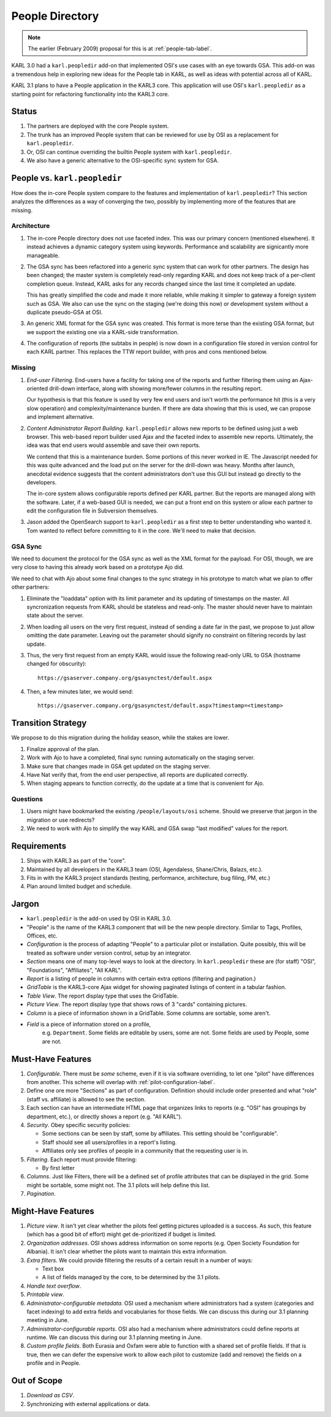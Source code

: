 ================
People Directory
================

.. note::

  The earlier (February 2009) proposal for this is at
  :ref:`people-tab-label`.

KARL 3.0 had a ``karl.peopledir`` add-on that implemented OSI's use
cases with an eye towards GSA.  This add-on was a tremendous help in
exploring new ideas for the People tab in KARL, as well as ideas with
potential across all of KARL.

KARL 3.1 plans to have a People application in the KARL3 core.  This
application will use OSI's ``karl.peopledir`` as a starting point for
refactoring functionality into the KARL3 core.

Status
======

#. The partners are deployed with the core People system.

#. The trunk has an improved People system that can be reviewed for
   use by OSI as a replacement for ``karl.peopledir``.

#. Or, OSI can continue overriding the builtin People system with
   ``karl.peopledir``.

#. We also have a generic alternative to the OSI-specific sync system
   for GSA.

People vs. ``karl.peopledir``
=============================

How does the in-core People system compare to the features and
implementation of ``karl.peopledir``?  This section analyzes the
differences as a way of converging the two, possibly by implementing
more of the features that are missing.

Architecture
------------

#. The in-core People directory does not use faceted index. This was
   our primary concern (mentioned elsewhere).  It instead achieves a
   dynamic category system using keywords.  Performance and
   scalability are signicantly more manageable.

#. The GSA sync has been refactored into a generic sync system that
   can work for other partners.  The design has been changed; the
   master system is completely read-only regarding KARL and does not
   keep track of a per-client completion queue.  Instead, KARL asks
   for any records changed since the last time it completed an update.

   This has greatly simplified the code and made it more reliable,
   while making it simpler to gateway a foreign system such as GSA.
   We also can use the sync on the staging (we're doing this now) or
   development system without a duplicate pseudo-GSA at OSI.

#. An generic XML format for the GSA sync was created.  This format is
   more terse than the existing GSA format, but we support the
   existing one via a KARL-side transformation.

#. The configuration of reports (the subtabs in people) is now down in
   a configuration file stored in version control for each KARL
   partner.  This replaces the TTW report builder, with pros and cons
   mentioned below.

Missing
-------

#. *End-user Filtering*.  End-users have a facility for taking one of
   the reports and further filtering them using an Ajax-oriented
   drill-down interface, along with showing more/fewer columns in the
   resulting report.

   Our hypothesis is that this feature is used by very few end users
   and isn't worth the performance hit (this is a very slow operation)
   and complexity/maintenance burden.  If there are data showing that
   this is used, we can propose and implement alternative.

#. *Content Administrator Report Building*.  ``karl.peopledir`` allows
   new reports to be defined using just a web browser.  This web-based
   report builder used Ajax and the faceted index to assemble new
   reports.  Ultimately, the idea was that end users would assemble
   and save their own reports.

   We contend that this is a maintenance burden.  Some portions of
   this never worked in IE.  The Javascript needed for this was quite
   advanced and the load put on the server for the drill-down was
   heavy.  Months after launch, anecdotal evidence suggests that the
   content administrators don't use this GUI but instead go directly
   to the developers.

   The in-core system allows configurable reports defined per KARL
   partner.  But the reports are managed along with the software.
   Later, if a web-based GUI is needed, we can put a front end on this
   system or allow each partner to edit the configuration file in
   Subversion themselves.

#. Jason added the OpenSearch support to ``karl.peopledir`` as a first
   step to better understanding who wanted it.  Tom wanted to reflect
   before committing to it in the core.  We'll need to make that
   decision.

GSA Sync
--------

We need to document the protocol for the GSA sync as well as the XML
format for the payload.  For OSI, though, we are very close to having
this already work based on a prototype Ajo did.

We need to chat with Ajo about some final changes to the sync strategy
in his prototype to match what we plan to offer other partners:

#. Eliminate the "loaddata" option with its limit parameter and its
   updating of timestamps on the master.  All syncronization requests
   from KARL should be stateless and read-only.  The master should
   never have to maintain state about the server.

#. When loading all users on the very first request, instead of
   sending a date far in the past, we propose to just allow omitting
   the date parameter.  Leaving out the parameter should signify no
   constraint on filtering records by last update.

#. Thus, the very first request from an empty KARL would issue the
   following read-only URL to GSA (hostname changed for obscurity)::

    https://gsaserver.company.org/gsasynctest/default.aspx

#. Then, a few minutes later, we would send::

    https://gsaserver.company.org/gsasynctest/default.aspx?timestamp=<timestamp>

Transition Strategy
===================

We propose to do this migration during the holiday season, while the
stakes are lower.

#. Finalize approval of the plan.

#. Work with Ajo to have a completed, final sync running automatically
   on the staging server.

#. Make sure that changes made in GSA get updated on the staging server.

#. Have Nat verify that, from the end user perspective, all reports
   are duplicated correctly.

#. When staging appears to function correctly, do the update at a time
   that is convenient for Ajo.

Questions
---------

#. Users might have bookmarked the existing ``/people/layouts/osi``
   scheme.  Should we preserve that jargon in the migration or use
   redirects?

#. We need to work with Ajo to simplify the way KARL and GSA swap
   "last modified" values for the report.

Requirements
============

#. Ships with KARL3 as part of the "core".

#. Maintained by all developers in the KARL3 team (OSI, Agendaless,
   Shane/Chris, Balazs, etc.).

#. Fits in with the KARL3 project standards (testing, performance,
   architecture, bug filing, PM, etc.)

#. Plan around limited budget and schedule.

Jargon
======

- ``karl.peopledir`` is the add-on used by OSI in KARL 3.0.

- "People" is the name of the KARL3 component that will be the new
  people directory.  Similar to Tags, Profiles, Offices, etc.

- *Configuration* is the process of adapting "People" to a particular
  pilot or installation.  Quite possibly, this will be treated as
  software under version control, setup by an integrator.

- *Section* means one of many top-level ways to look at the
  directory. In ``karl.peopledir`` these are (for staff) "OSI",
  "Foundations", "Affiliates", "All KARL".

- *Report* is a listing of people in columns with certain extra
  options (filtering and pagination.)

- *GridTable* is the KARL3-core Ajax widget for showing paginated
  listings of content in a tabular fashion.

- *Table View*.  The report display type that uses the GridTable.

- *Picture View*.  The report display type that shows rows of 3
  "cards" containing pictures.

- *Column* is a piece of information shown in a GridTable.  Some
  columns are sortable, some aren't.

- *Field* is a piece of information stored on a profile,
   e.g. ``Department``.  Some fields are editable by users, some are
   not.  Some fields are used by People, some are not.

Must-Have Features
==================

#. *Configurable*.  There must be *some* scheme, even if it is via
   software overriding, to let one "pilot" have differences from
   another.  This scheme will overlap with
   :ref:`pilot-configuration-label`.

#. Define one ore more "Sections" as part of configuration.
   Definition should include order presented and what "role" (staff
   vs. affiliate) is allowed to see the section.

#. Each section can have an intermediate HTML page that organizes
   links to reports (e.g. "OSI" has groupings by department, etc.), or
   directly shows a report (e.g. "All KARL").

#. *Security*.  Obey specific security policies:

   - Some sections can be seen by staff, some by affiliates.  This
     setting should be "configurable".

   - Staff should see all users/profiles in a report's listing.

   - Affiliates only see profiles of people in a community that the
     requesting user is in.

#. *Filtering*.  Each report must provide filtering:

   - By first letter

#. *Columns*.  Just like Filters, there will be a defined set of
   profile attributes that can be displayed in the grid.  Some might
   be sortable, some might not.  The 3.1 pilots will help define this
   list.

#. *Pagination*.


Might-Have Features
===================

#. *Picture view*.  It isn't yet clear whether the pilots feel getting
   pictures uploaded is a success.  As such, this feature (which has a
   good bit of effort) might get de-prioritized if budget is limited.

#. *Organization addresses*.  OSI shows address information on some
   reports (e.g. Open Society Foundation for Albania).  It isn't clear
   whether the pilots want to maintain this extra information.

#. *Extra filters*.  We could provide filtering the results of a
   certain result in a number of ways:

   - Text box

   - A list of fields managed by the core, to be determined by the 3.1
     pilots.

#. *Handle text overflow*.

#. *Printable view*.

#. *Administrator-configurable metadata*.  OSI used a mechanism where
   administrators had a system (categories and facet indexing) to add
   extra fields and vocabularies for those fields.  We can discuss
   this during our 3.1 planning meeting in June.

#. *Administrator-configurable reports*.  OSI also had a mechanism
   where administrators could define reports at runtime.  We can
   discuss this during our 3.1 planning meeting in June.

#. *Custom profile fields*.  Both Eurasia and Oxfam were able to
   function with a shared set of profile fields.  If that is true,
   then we can defer the expensive work to allow each pilot to
   customize (add and remove) the fields on a profile and in People.

Out of Scope
============

#. *Download as CSV*.

#. Synchronizing with external applications or data.

